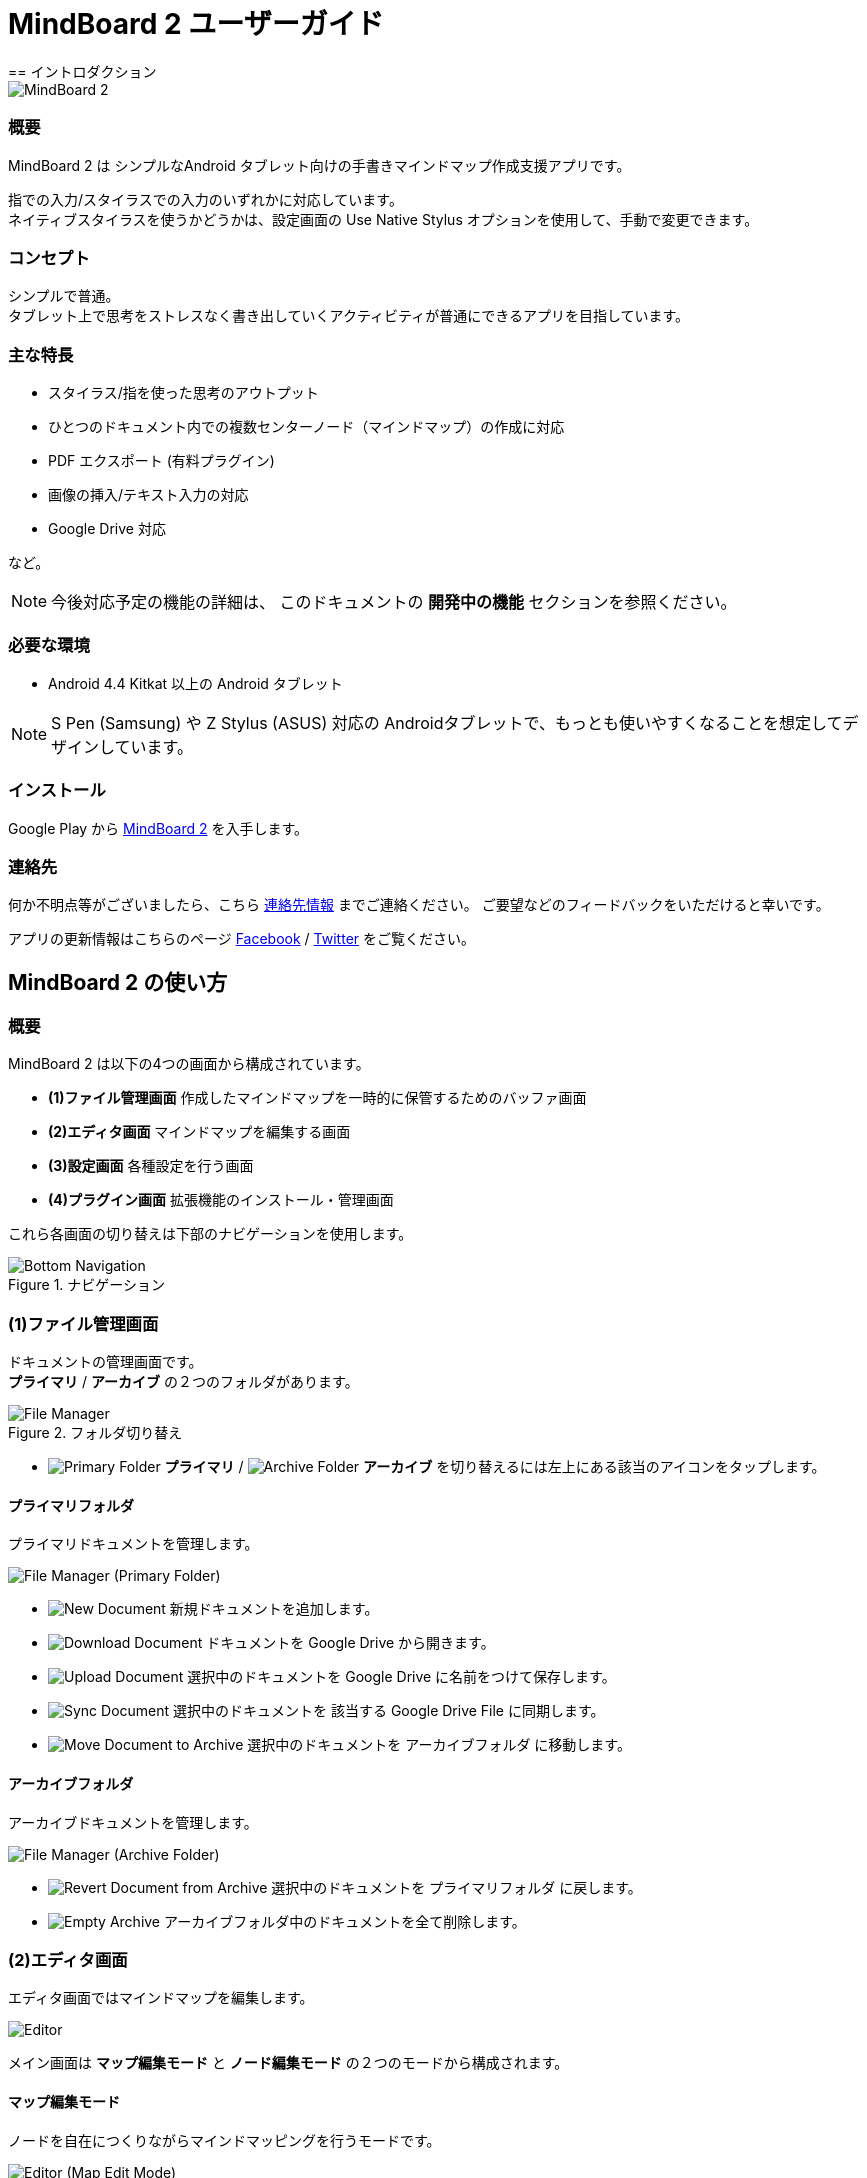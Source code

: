 
= MindBoard 2 ユーザーガイド
== イントロダクション

image::screenshots/an-example-map.png[MindBoard 2]

=== 概要

MindBoard 2 は シンプルなAndroid タブレット向けの手書きマインドマップ作成支援アプリです。

指での入力/スタイラスでの入力のいずれかに対応しています。 +
ネイティブスタイラスを使うかどうかは、設定画面の Use Native Stylus オプションを使用して、手動で変更できます。


=== コンセプト

シンプルで普通。 +
タブレット上で思考をストレスなく書き出していくアクティビティが普通にできるアプリを目指しています。


=== 主な特長

* スタイラス/指を使った思考のアウトプット
* ひとつのドキュメント内での複数センターノード（マインドマップ）の作成に対応
* PDF エクスポート (有料プラグイン)
* 画像の挿入/テキスト入力の対応
* Google Drive 対応

など。

[NOTE]
今後対応予定の機能の詳細は、
このドキュメントの *開発中の機能* セクションを参照ください。


=== 必要な環境

* Android 4.4 Kitkat 以上の Android タブレット

[NOTE]
S Pen (Samsung) や Z Stylus (ASUS) 対応の Androidタブレットで、もっとも使いやすくなることを想定してデザインしています。

=== インストール

Google Play から https://play.google.com/store/apps/details?id=com.mindboardapps.app.mb2.client[MindBoard 2] を入手します。


=== 連絡先

何か不明点等がございましたら、こちら http://www.mindboardapps.com/contact_ja.html[連絡先情報] までご連絡ください。
ご要望などのフィードバックをいただけると幸いです。

アプリの更新情報はこちらのページ https://www.facebook.com/mindboardapps[Facebook] / https://twitter.com/mindboard/[Twitter] をご覧ください。


== MindBoard 2 の使い方

=== 概要

MindBoard 2 は以下の4つの画面から構成されています。

- *(1)ファイル管理画面* 作成したマインドマップを一時的に保管するためのバッファ画面
- *(2)エディタ画面* マインドマップを編集する画面
- *(3)設定画面* 各種設定を行う画面
- *(4)プラグイン画面* 拡張機能のインストール・管理画面

これら各画面の切り替えは下部のナビゲーションを使用します。

image::screenshots/bottom-navigation-overview.png[Bottom Navigation, title="ナビゲーション"]


=== (1)ファイル管理画面

ドキュメントの管理画面です。 +
*プライマリ* / *アーカイブ* の２つのフォルダがあります。

image::screenshots/file-manager-overview.png[File Manager, title="フォルダ切り替え"]


* image:icons/primary-folder.png[Primary Folder] *プライマリ* / image:icons/archive-folder.png[Archive Folder] *アーカイブ* を切り替えるには左上にある該当のアイコンをタップします。


==== プライマリフォルダ

プライマリドキュメントを管理します。

image::screenshots/file-manager-primary.png[File Manager (Primary Folder)]

* image:icons/new-page.png[New Document] 新規ドキュメントを追加します。
* image:icons/download-page.png[Download Document] ドキュメントを Google Drive から開きます。
* image:icons/upload-page.png[Upload Document] 選択中のドキュメントを Google Drive に名前をつけて保存します。
* image:icons/sync-page.png[Sync Document] 選択中のドキュメントを 該当する Google Drive File に同期します。
* image:icons/move-to-archive.png[Move Document to Archive] 選択中のドキュメントを アーカイブフォルダ に移動します。


==== アーカイブフォルダ

アーカイブドキュメントを管理します。

image::screenshots/file-manager-archive.png[File Manager (Archive Folder)]

* image:icons/revert-from-archive.png[Revert Document from Archive] 選択中のドキュメントを プライマリフォルダ に戻します。
* image:icons/empty-trash.png[Empty Archive] アーカイブフォルダ中のドキュメントを全て削除します。



=== (2)エディタ画面

エディタ画面ではマインドマップを編集します。

image::screenshots/editor-overview.png[Editor]

メイン画面は *マップ編集モード* と *ノード編集モード* の２つのモードから構成されます。


==== マップ編集モード

ノードを自在につくりながらマインドマッピングを行うモードです。

image::screenshots/editor-map-edit-mode.png[Editor (Map Edit Mode)]

ツールバー(右上)

* image:icons/change-branch-color.png[Change Branch Color] 選択中のノードのブランチカラーを変更します。
* image:icons/export-as-pdf.png[Export as PDF] 編集中のドキュメントを PDF として Google Drive に保存します。

ツールバー(左下)

* image:icons/delete-node.png[Delete Node] 選択中のノードをを削除します。

ツールバー(右下)

* image:icons/undo.png[Undo] アンドゥします。
* image:icons/redo.png[Redo] リドゥします。


===== ノード編集モードへの切り替え

1. ノードをダブルタップします。


===== 子ノード作成方法

子ノードを作成するノードの左または右に表示されるハンドルを使用します。

image::screenshots/main-activity-how-to-create-sub-node.png[Creating Child Node]

1. ターゲットとなるノードをタップして選択→ 子ノード生成ハンドルがターゲットノードの左または右に表示される
1. 子ノード生成ハンドルをドラッグ
1. 適当な位置でドラッグを終了
1. 子ノードが生成される


===== 親ノードと子ノードの連結解除

image::screenshots/main-activity-how-to-change-node.png[Cut Branch Handle]

1. 親ノードを選択する。 -> 親ノードと子ノードを結ぶブランチの上の中間点にノード連結解除ハンドルが表示されます。
1. そのハンドルをドラッグして、親ノードと子ノードの連結を解除します。 -> 連結を解除した子ノードはセントラルノードに変わります。

[NOTE]
子ノード生成ハンドルをドラッグして、セントラルノードに重ねることで、そのノードを再度別の親ノードと連結できます。


===== ノード位置の移動

1. ノードをドラッグします。


===== ノードのリサイズ

1. ノードを選択します。
1. ノードの選択ボーダーの *右下のリサイズハンドル* をドラッグします。


===== ノードの折りたたみと展開

1. ノードを選択します。
1. ノードの下の部分に出現する 折りたたみ [-] /展開 [+] ボタンをタップします。


===== ノードの削除

1. ノードを選択します。
1. ツールバー(左下) image:icons/delete-node.png[Delete Node] *削除ボタン* をタップします。

image::screenshots/main-activity-remove-node-icon.png[Delete Node Button"]


==== ノード編集モード

ノードにアイデアを書くためのモードです。

image::screenshots/editor-node-edit-mode.png[Editor (Node Edit Mode)]



ツールバー(右上)

* image:icons/choose-pen-color.png[Choose Pen Color] ペンの色を設定します / 選択中のグループに含まれるストロークの色を変更します。
* image:icons/choose-text-color.png[Choose Text Color] 選択中のテキストの色を変更します。

ツールバー(左下)

* image:icons/ungroup.png[Ungroup] 選択中のグループを解除します。
* image:icons/insert-image.png[Insert Image] 画像を挿入します。
* image:icons/input-text.png[Input Text] テキストを挿入します。


ツールバー(右下)

* image:icons/undo.png[Undo] アンドゥします。
* image:icons/redo.png[Redo] リドゥします。


右上

* image:icons/close-node-edit-mode.png[Back To Map Edit Mode] マップ編集モードに戻ります。

[NOTE]
ネイティブスタイラスモードでは、指を使ったダブルタップジェスチャーでもマップ編集モードに戻ることができます。


===== ツールスイッチャー 

image::screenshots/main-activity-node-edit-mode-tool-sw-non-spen.png[Tool Switcher"]

ペン / 消しゴム / 選択 / ズーム の４つのツールがあります。 +
ツールの変更はツールスイッチャーから特定ツールをタップします。

[NOTE]
将来プラグインとしてペンの太さの変更が可能になる予定です。


===== ツールスイッチャー ( ネイティブスタイラスモードの場合 )

image::screenshots/main-activity-node-edit-mode-tool-sw.png[Tool Switcher]

ペン / 消しゴム / 選択 の３つのツールがあります。 +
ツールの変更はツールスイッチャーから特定ツールをタップします。


===== ストロークのグループ化

複数のストロークをまとめてグループにすることができます。

1. ツールスイッチャーで image:icons/selection-mode.png[Selection Tool] 選択ツールを選択します。
1. 対象となるストロークを指またはスタイラスで囲みます。


グループに対して以下の操作が可能です。

* グループ内のストロークの色を変更
* グループのリサイズ
* グループの解除
* グループの削除



=== (3)設定画面

各種設定を行います。

image::screenshots/settings.png[Settings]

* Use Native Stylus : ネイティブスタイルを使うかどうか。  +
S-Pen, Z-Stylus のようなデジタイザー対応のAndroidタブレットを使用している場合にチェックします。



=== (4)プラグイン画面

拡張機能の一覧です。

image::screenshots/plugins.png[Plugins]

[NOTE]
現在のところ、拡張機能は *PDF Export* プラグインのみの提供です。


==== 購入方法

*BUY* ボタンをタップすると、購入プロセスに入ります。

image::screenshots/purchasing-pdf-export-plugin.png[Purchasing PDF Export Plugin]

[NOTE]
*PDF Export* プラグインを購入すると、メイン画面で PDFエクスポートボタンが使用可能になります。


== 開発中の機能

今後のバージョンアップで以下の機能に対応予定です。

* 別のマップへのリンク
* 以前のバージョンのMindBoardデータの読み込み
* テーマカラーの変更
* ペンの色と太さのカスタマイズ機能

